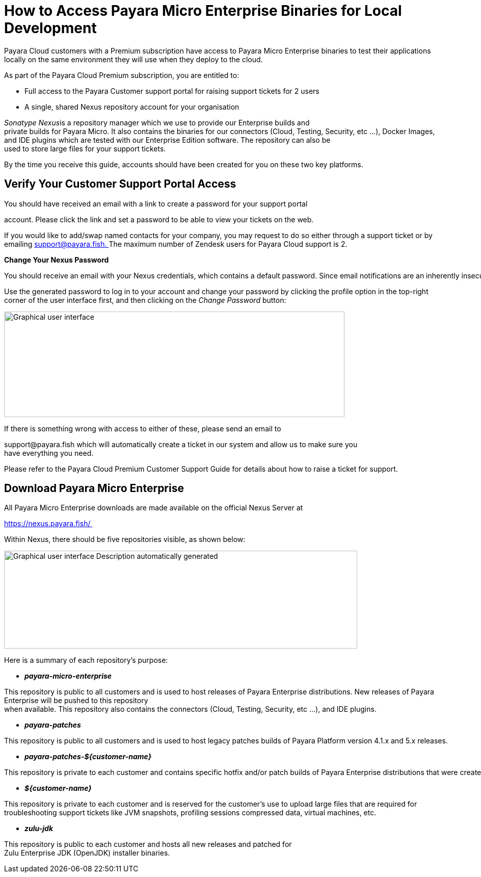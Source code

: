 = How to Access Payara Micro Enterprise Binaries for Local Development

Payara Cloud customers with a Premium subscription have access to Payara Micro Enterprise binaries to test their applications locally on the same environment they will use when they deploy to the cloud.

As part of the Payara Cloud Premium subscription, you are entitled to: 

* Full access to the Payara Customer support portal for raising support tickets for 2 users 
* A single, shared Nexus repository account for your organisation 

__Sonatype Nexus__is a repository manager which we use to provide our Enterprise builds and private builds for Payara Micro. It also contains the binaries for our connectors (Cloud, Testing, Security, etc …), Docker Images, and IDE plugins which are tested with our Enterprise Edition software. The repository can also be used to store large files for your support tickets. 

By the time you receive this guide, accounts should have been created for you on these two key platforms. 

[[verify-your-customer-support-portal-access]]
== Verify Your Customer Support Portal Access

You should have received an email with a link to create a password for your support portal 

account. Please click the link and set a password to be able to view your tickets on the web. 

If you would like to add/swap named contacts for your company, you may request to do so either through a support ticket or by emailing mailto:support@payara.fish[+++support@payara.fish+++. ]The maximum number of Zendesk users for Payara Cloud support is 2. 

*Change Your Nexus Password*

You should receive an email with your Nexus credentials, which contains a default password. Since email notifications are an inherently insecure communication method, it is your responsibility to change the password immediately. 

Use the generated password to log in to your account and change your password by clicking the profile option in the top-right corner of the user interface first, and then clicking on the __Change Password __button: 

image::image36.png[Graphical user interface, application Description automatically generated,width=668,height=207]

If there is something wrong with access to either of these, please send an email to 

+++support@payara.fish+++ which will automatically create a ticket in our system and allow us to make sure you have everything you need. 

Please refer to the Payara Cloud Premium Customer Support Guide for details about how to raise a ticket for support.

[[download-payara-micro-enterprise]]
== Download Payara Micro Enterprise

All Payara Micro Enterprise downloads are made available on the official Nexus Server at 

https://nexus.payara.fish/ 

Within Nexus, there should be five repositories visible, as shown below: 

image::image37.png[Graphical user interface Description automatically generated,width=693,height=192]

Here is a summary of each repository’s purpose: 

* *_payara-micro-enterprise_*

This repository is public to all customers and is used to host releases of Payara Enterprise distributions. New releases of Payara Enterprise will be pushed to this repository when available. This repository also contains the connectors (Cloud, Testing, Security, etc …), and IDE plugins. 

* *_payara-patches_*

This repository is public to all customers and is used to host legacy patches builds of Payara Platform version 4.1.x and 5.x releases. 

* *_payara-patches-$\{customer-name}_*

This repository is private to each customer and contains specific hotfix and/or patch builds of Payara Enterprise distributions that were created for that customer on their request or to handle the resolution of a support ticket. 

* *_$\{customer-name}_*

This repository is private to each customer and is reserved for the customer's use to upload large files that are required for troubleshooting support tickets like JVM snapshots, profiling sessions compressed data, virtual machines, etc. 

* *_zulu-jdk_*

This repository is public to each customer and hosts all new releases and patched for Zulu Enterprise JDK (OpenJDK) installer binaries. 
